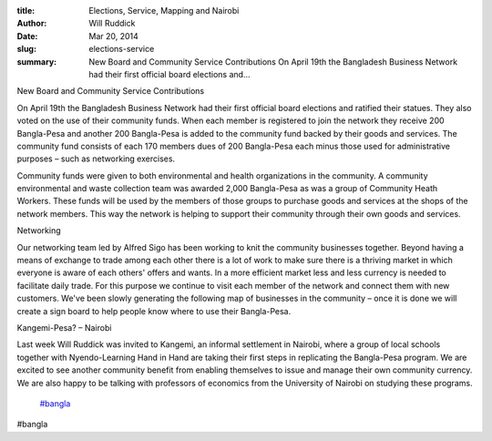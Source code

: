 :title: Elections, Service, Mapping and Nairobi
:author: Will Ruddick
:date: Mar 20, 2014
:slug: elections-service
 
:summary: New Board and Community Service Contributions  On April 19th the Bangladesh Business Network had their first official board elections and...
 



New Board and Community Service Contributions

On April 19th the Bangladesh Business Network had their first official board elections and ratified their statues. They also voted on the use of their community funds. When each member is registered to join the network they receive 200 Bangla-Pesa and another 200 Bangla-Pesa is added to the community fund backed by their goods and services. The community fund consists of each 170 members dues of 200 Bangla-Pesa each minus those used for administrative purposes – such as networking exercises.



 



Community funds were given to both environmental and health organizations in the community. A community environmental and waste collection team was awarded 2,000 Bangla-Pesa as was a group of Community Heath Workers. These funds will be used by the members of those groups to purchase goods and services at the shops of the network members. This way the network is helping to support their community through their own goods and services.



 



Networking

Our networking team led by Alfred Sigo has been working to knit the community businesses together. Beyond having a means of exchange to trade among each other there is a lot of work to make sure there is a thriving market in which everyone is aware of each others' offers and wants. In a more efficient market less and less currency is needed to facilitate daily trade. For this purpose we continue to visit each member of the network and connect them with new customers. We've been slowly generating the following map of businesses in the community – once it is done we will create a sign board to help people know where to use their Bangla-Pesa.



 



Kangemi-Pesa? – Nairobi

Last week Will Ruddick was invited to Kangemi, an informal settlement in Nairobi, where a group of local schools together with Nyendo-Learning Hand in Hand are taking their first steps in replicating the Bangla-Pesa program. We are excited to see another community benefit from enabling themselves to issue and manage their own community currency. We are also happy to be talking with professors of economics from the University of Nairobi on studying these programs.

	`#bangla <https://www.grassrootseconomics.org/blog/hashtags/bangla>`_	

#bangla

